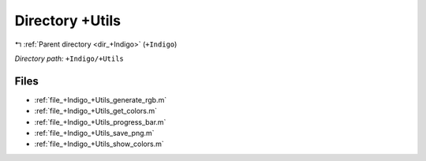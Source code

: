 .. _dir_+Indigo_+Utils:


Directory +Utils
================


|exhale_lsh| :ref:`Parent directory <dir_+Indigo>` (``+Indigo``)

.. |exhale_lsh| unicode:: U+021B0 .. UPWARDS ARROW WITH TIP LEFTWARDS

*Directory path:* ``+Indigo/+Utils``


Files
-----

- :ref:`file_+Indigo_+Utils_generate_rgb.m`
- :ref:`file_+Indigo_+Utils_get_colors.m`
- :ref:`file_+Indigo_+Utils_progress_bar.m`
- :ref:`file_+Indigo_+Utils_save_png.m`
- :ref:`file_+Indigo_+Utils_show_colors.m`


